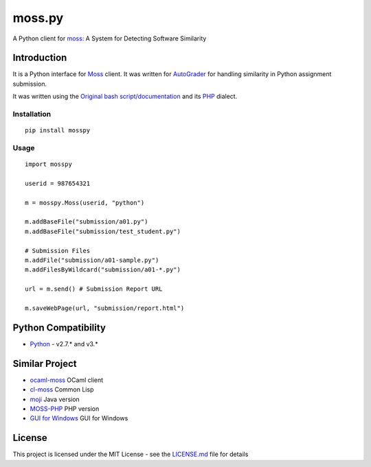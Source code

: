 moss.py
=======

A Python client for `moss <http://theory.stanford.edu/~aiken/moss/>`__:
A System for Detecting Software Similarity

Introduction
------------

It is a Python interface for
`Moss <http://theory.stanford.edu/~aiken/moss/>`__ client. It was
written for `AutoGrader <https://github.com/BilalZaib/AutoGrader>`__ for
handling similarity in Python assignment submission.

It was written using the `Original bash
script/documentation <http://moss.stanford.edu/general/scripts.html>`__
and its `PHP <https://github.com/Phhere/MOSS-PHP>`__ dialect.

Installation
~~~~~~~~~~~~

::

    pip install mosspy

Usage
~~~~~

::

    import mosspy

    userid = 987654321

    m = mosspy.Moss(userid, "python")

    m.addBaseFile("submission/a01.py")
    m.addBaseFile("submission/test_student.py")

    # Submission Files
    m.addFile("submission/a01-sample.py")
    m.addFilesByWildcard("submission/a01-*.py")

    url = m.send() # Submission Report URL

    m.saveWebPage(url, "submission/report.html")

Python Compatibility
--------------------

-  `Python <http://www.python.com>`__ - v2.7.\* and v3.\*

Similar Project
---------------

-  `ocaml-moss <https://github.com/Chris00/ocaml-moss>`__ OCaml client
-  `cl-moss <https://github.com/wsgac/cl-moss>`__ Common Lisp
-  `moji <https://github.com/nordicway/moji>`__ Java version
-  `MOSS-PHP <https://github.com/Phhere/MOSS-PHP>`__ PHP version
-  `GUI for
   Windows <https://onedrive.live.com/?cid=b418048abfa842a7&id=B418048ABFA842A7%2136714&ithint=folder,.txt&authkey=!ACqFMI0kmA4L1mc>`__
   GUI for Windows

License
-------

This project is licensed under the MIT License - see the
`LICENSE.md <LICENSE.md>`__ file for details


